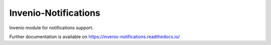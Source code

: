 ..
    Copyright (C) 2023 CERN.

    Invenio-Notifications is free software; you can redistribute it and/or
    modify it under the terms of the MIT License; see LICENSE file for more
    details.

=======================
 Invenio-Notifications
=======================

.. image:: https://github.com/inveniosoftware/invenio-notifications/workflows/CI/badge.svg
        :target: https://github.com/inveniosoftware/invenio-notifications/actions?query=workflow%3ACI

.. image:: https://img.shields.io/github/tag/inveniosoftware/invenio-notifications.svg
        :target: https://github.com/inveniosoftware/invenio-notifications/releases

.. image:: https://img.shields.io/pypi/dm/invenio-notifications.svg
        :target: https://pypi.python.org/pypi/invenio-notifications

.. image:: https://img.shields.io/github/license/inveniosoftware/invenio-notifications.svg
        :target: https://github.com/inveniosoftware/invenio-notifications/blob/master/LICENSE

Invenio module for notifications support.

Further documentation is available on
https://invenio-notifications.readthedocs.io/
